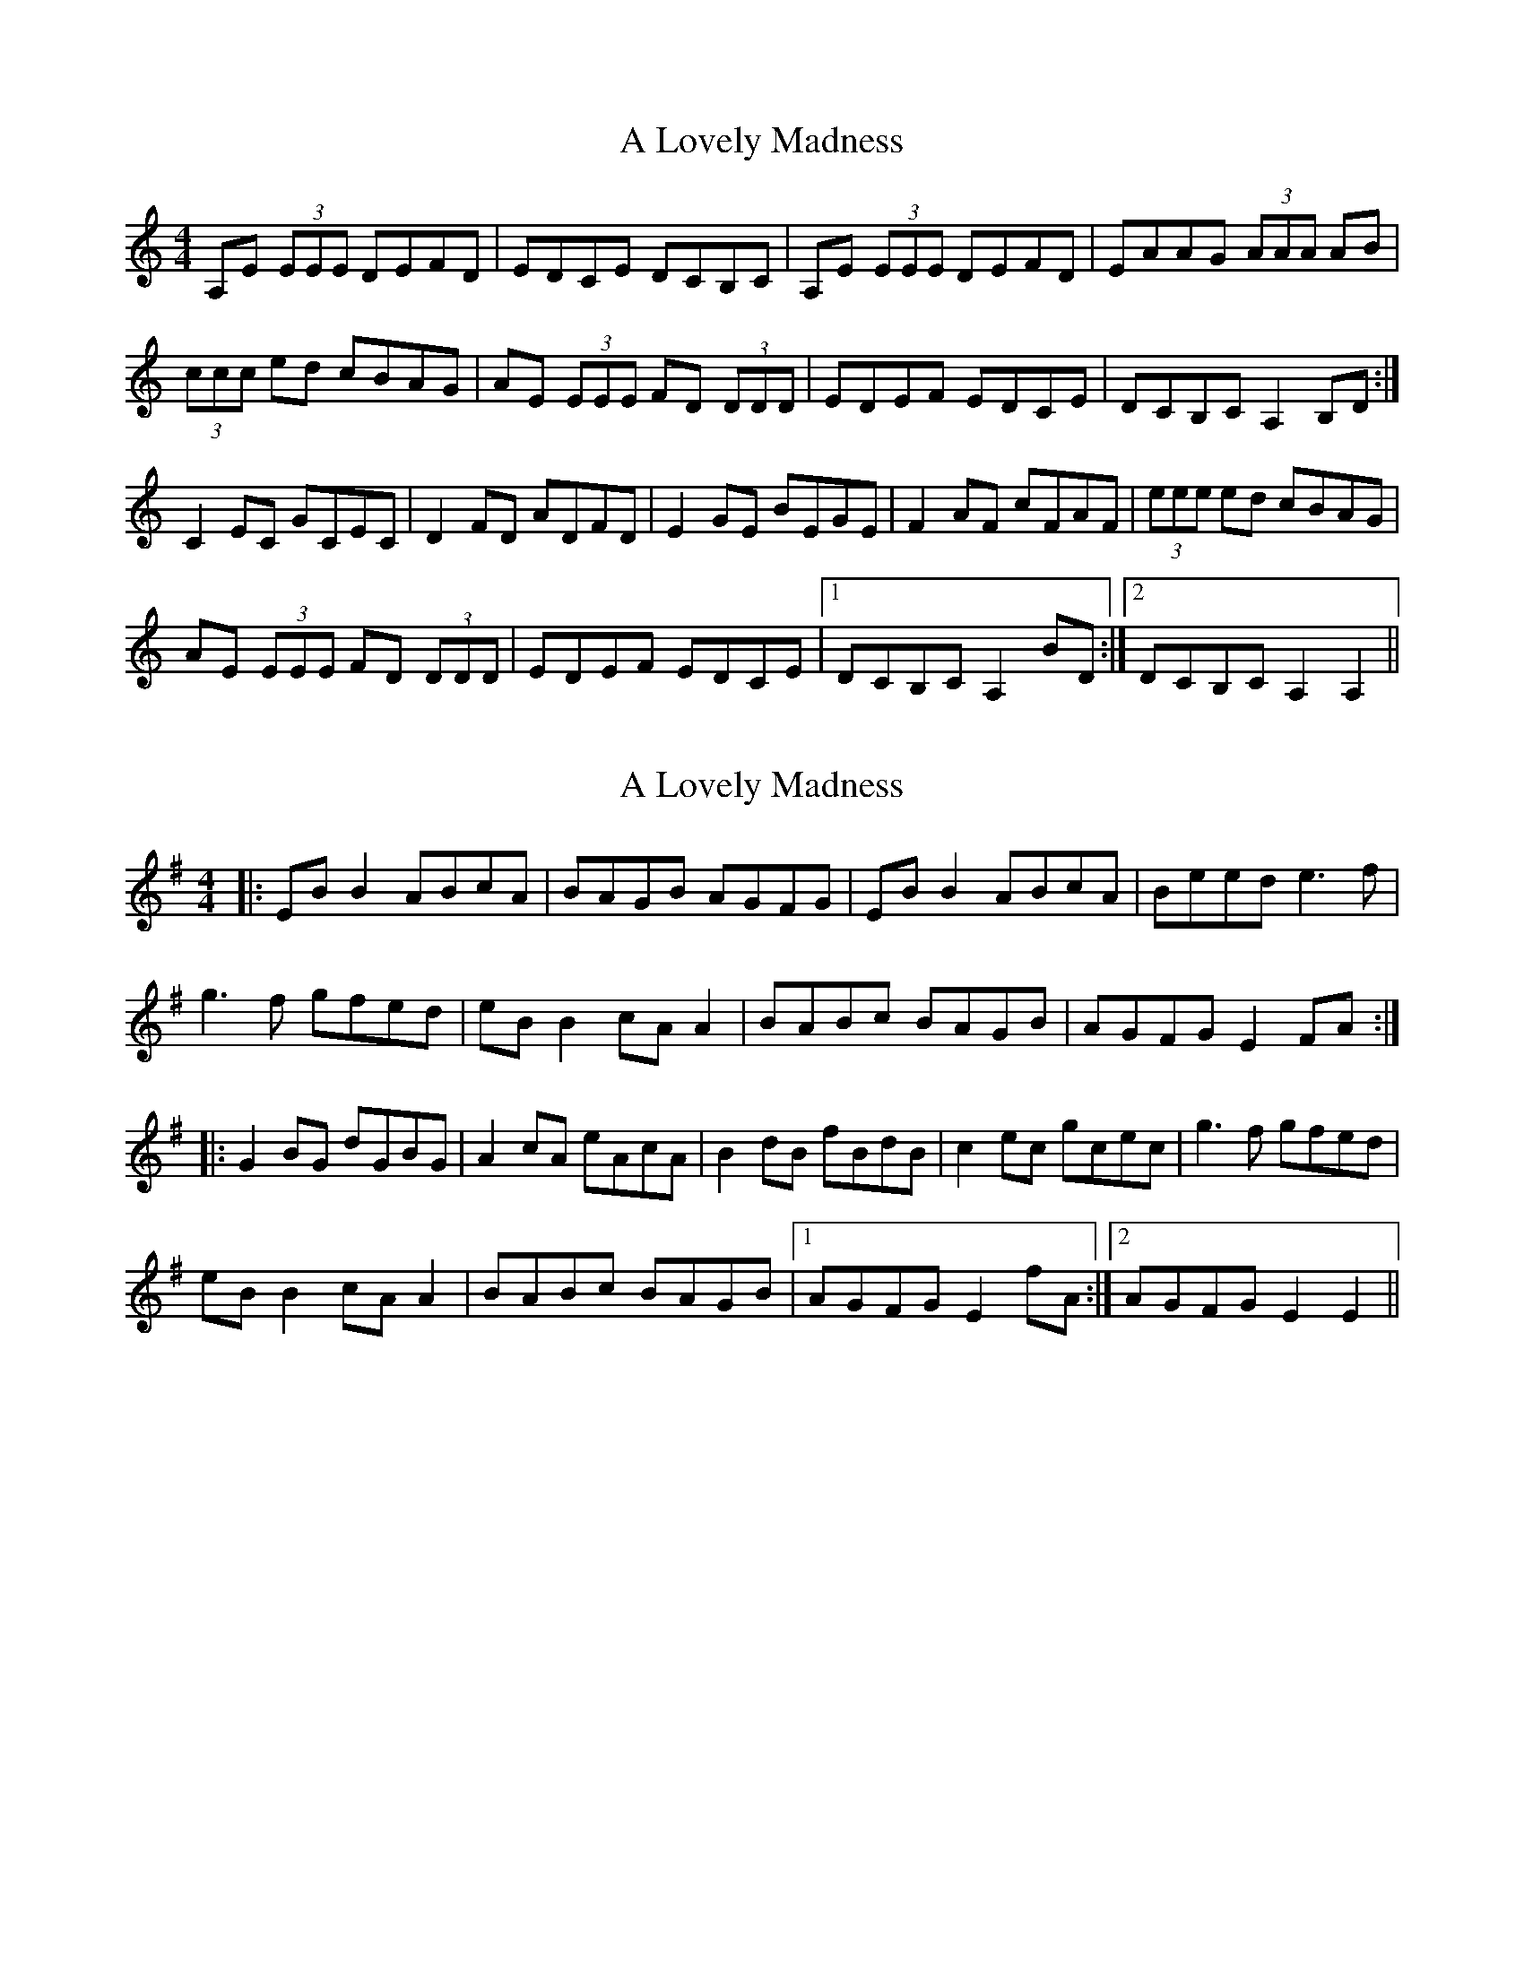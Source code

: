 X: 1
T: A Lovely Madness
Z: Reidy.
S: https://thesession.org/tunes/7609#setting7609
R: reel
M: 4/4
L: 1/8
K: Amin
A,E (3EEE DEFD | EDCE DCB,C | A,E (3EEE DEFD | EAAG (3AAA AB |
(3ccc ed cBAG | AE (3EEE FD (3DDD | EDEF EDCE | DCB,C A,2 B,D :|
C2 EC GCEC | D2 FD ADFD | E2 GE BEGE | F2 AF cFAF | (3eee ed cBAG |
AE (3EEE FD (3DDD | EDEF EDCE |1 DCB,C A,2 BD :|2 DCB,C A,2 A,2 ||
X: 2
T: A Lovely Madness
Z: JACKB
S: https://thesession.org/tunes/7609#setting25174
R: reel
M: 4/4
L: 1/8
K: Emin
|:EB B2 ABcA | BAGB AGFG | EB B2 ABcA | Beed e3f |
g3f gfed | eB B2 cA A2 | BABc BAGB | AGFG E2 FA :|
|:G2 BG dGBG | A2 cA eAcA | B2 dB fBdB | c2 ec gcec | g3f gfed |
eB B2 cA A2 | BABc BAGB |1 AGFG E2 fA :|2 AGFG E2 E2 ||
